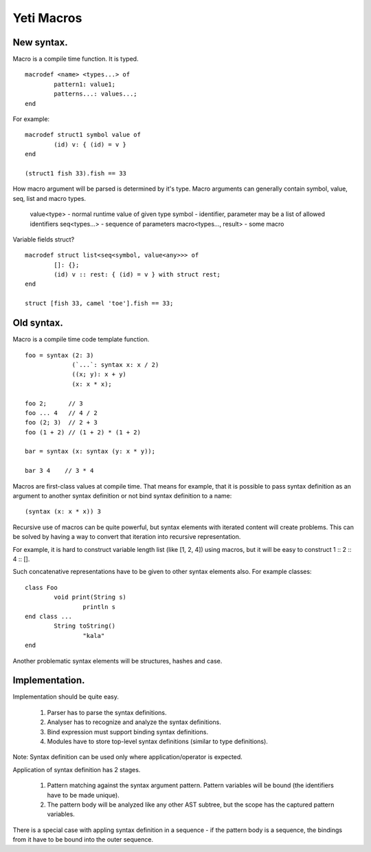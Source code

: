 ===========================
Yeti Macros
===========================

New syntax.
~~~~~~~~~~~~~~~~~~~

Macro is a compile time function. It is typed.
::

        macrodef <name> <types...> of
                pattern1: value1;
                patterns...: values...;
        end

For example::

        macrodef struct1 symbol value of
                (id) v: { (id) = v }
        end

        (struct1 fish 33).fish == 33

How macro argument will be parsed is determined by it's type.
Macro arguments can generally contain symbol, value, seq, list and macro types.

 value<type>             - normal runtime value of given type
 symbol                  - identifier, parameter may be a list of allowed identifiers
 seq<types...>           - sequence of parameters
 macro<types..., result> - some macro


Variable fields struct?
::

        macrodef struct list<seq<symbol, value<any>>> of
                []: {};
                (id) v :: rest: { (id) = v } with struct rest;
        end

        struct [fish 33, camel 'toe'].fish == 33;

Old syntax.
~~~~~~~~~~~~~~~~~~~
Macro is a compile time code template function.
::

        foo = syntax (2: 3)
                     (`...`: syntax x: x / 2)
                     ((x; y): x + y)
                     (x: x * x);
        
        foo 2;      // 3
        foo ... 4   // 4 / 2
        foo (2; 3)  // 2 + 3
        foo (1 + 2) // (1 + 2) * (1 + 2)
        
        bar = syntax (x: syntax (y: x * y));

        bar 3 4    // 3 * 4

Macros are first-class values at compile time. That means for example, that
it is possible to pass syntax definition as an argument to another syntax
definition or not bind syntax definition to a name::

        (syntax (x: x * x)) 3

Recursive use of macros can be quite powerful, but syntax elements
with iterated content will create problems. This can be solved by having
a way to convert that iteration into recursive representation.

For example, it is hard to construct variable length list (like [1, 2, 4])
using macros, but it will be easy to construct 1 \:: 2 \:: 4 \:: [].

Such concatenative representations have to be given to other syntax elements
also. For example classes::

        class Foo
                void print(String s)
                        println s
        end class ...
                String toString()
                        "kala"
        end

Another problematic syntax elements will be structures, hashes and case.

Implementation.
~~~~~~~~~~~~~~~~~

Implementation should be quite easy.

 1. Parser has to parse the syntax definitions.
 2. Analyser has to recognize and analyze the syntax definitions.
 3. Bind expression must support binding syntax definitions.
 4. Modules have to store top-level syntax definitions
    (similar to type definitions).

Note: Syntax definition can be used only where application/operator is expected.

Application of syntax definition has 2 stages.

 1. Pattern matching against the syntax argument pattern.
    Pattern variables will be bound (the identifiers have to be made unique).
 2. The pattern body will be analyzed like any other AST subtree,
    but the scope has the captured pattern variables.

There is a special case with appling syntax definition in a
sequence - if the pattern body is a sequence, the bindings from
it have to be bound into the outer sequence.

